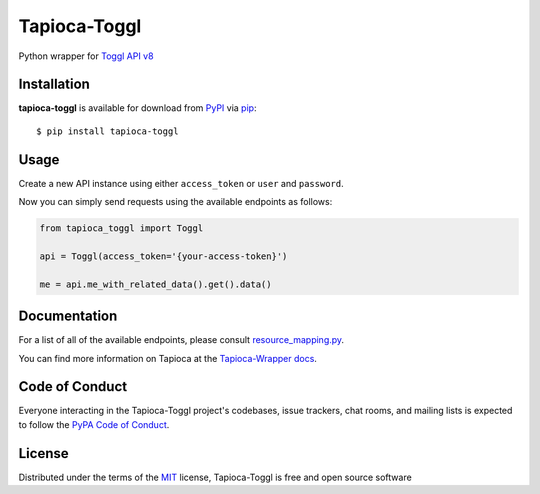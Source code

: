 Tapioca-Toggl
=============

|gitter| |pypi| |pyversions| |license|

.. |gitter| image:: https://badges.gitter.im/Join%20Chat.svg
   :alt: Join the chat at https://gitter.im/hackebrot/tapioca-toggl
   :target: https://gitter.im/hackebrot/tapioca-toggl?utm_source=badge&utm_medium=badge&utm_campaign=pr-badge&utm_content=badge

.. |pypi| image:: https://img.shields.io/pypi/v/tapioca-toggl.svg
   :target: https://pypi.python.org/pypi/tapioca-toggl
   :alt: PyPI Package

.. |pyversions| image:: https://img.shields.io/pypi/pyversions/tapioca-toggl.svg
   :target: https://pypi.python.org/pypi/tapioca-toggl/
   :alt: PyPI Python Versions

.. |license| image:: https://img.shields.io/pypi/l/tapioca-toggl.svg
   :target: https://pypi.python.org/pypi/tapioca-toggl
   :alt: PyPI Package License

Python wrapper for `Toggl API v8`_

Installation
------------

**tapioca-toggl** is available for download from `PyPI`_ via `pip`_::

    $ pip install tapioca-toggl

.. _`pip`: https://pypi.python.org/pypi/pip/
.. _`PyPI`: https://pypi.python.org/pypi

Usage
-----

Create a new API instance using either ``access_token`` or ``user`` and ``password``.

Now you can simply send requests using the available endpoints as follows:

.. code-block:: python

    from tapioca_toggl import Toggl

    api = Toggl(access_token='{your-access-token}')

    me = api.me_with_related_data().get().data()

Documentation
-------------

For a list of all of the available endpoints, please consult `resource_mapping.py`_.

You can find more information on Tapioca at the `Tapioca-Wrapper docs`_.

.. _`resource_mapping.py`: https://github.com/hackebrot/tapioca-toggl/blob/master/tapioca_toggl/resource_mapping.py
.. _`Tapioca-Wrapper docs`: http://tapioca-wrapper.readthedocs.org/en/stable/quickstart.html


Code of Conduct
---------------

Everyone interacting in the Tapioca-Toggl project's codebases, issue trackers, chat
rooms, and mailing lists is expected to follow the `PyPA Code of Conduct`_.

.. _`PyPA Code of Conduct`: https://www.pypa.io/en/latest/code-of-conduct/

License
-------

Distributed under the terms of the `MIT`_ license, Tapioca-Toggl is free and open source software

.. _`MIT`: http://opensource.org/licenses/MIT
.. _`Toggl API v8`: https://github.com/toggl/toggl_api_docs
